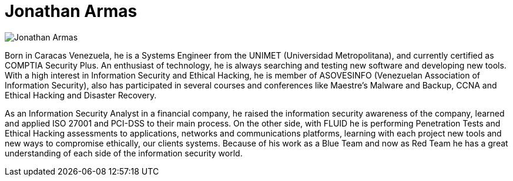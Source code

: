 :slug: people/jarmas/
:category: people
:description: FLUID is a company focused on ethical hacking, pentesting and vulnerabilities detection in applications with over 18 year of experience providing our services to the colombian market. The purpose of this page is to present the members that make up our work team.
:keywords: FLUID, Team, People, Members, Jonathan, Armas.
:translate: personas/jarmas

= Jonathan Armas

image::jarmas.png[Jonathan Armas]

Born in Caracas Venezuela, 
he is a Systems Engineer from the +UNIMET+ (Universidad Metropolitana), 
and currently certified as +COMPTIA Security Plus+. 
An enthusiast of technology, 
he is always searching and testing new software and developing new tools. 
With a high interest in Information Security and Ethical Hacking, 
he is member of +ASOVESINFO+ (Venezuelan Association of Information Security), 
also has participated in several courses and conferences 
like +Maestre’s Malware and Backup+, 
+CCNA+ and Ethical Hacking and Disaster Recovery.

As an Information Security Analyst in a financial company, 
he raised the information security awareness of the company, 
learned and applied +ISO 27001+ and +PCI-DSS+ to their main process. 
On the other side, with FLUID he is performing Penetration Tests 
and Ethical Hacking assessments to applications, 
networks and communications platforms, 
learning with each project new tools 
and new ways to compromise ethically, our clients systems. 
Because of his work as a +Blue Team+ and now as +Red Team+ 
he has a great understanding of each side of the information security world.